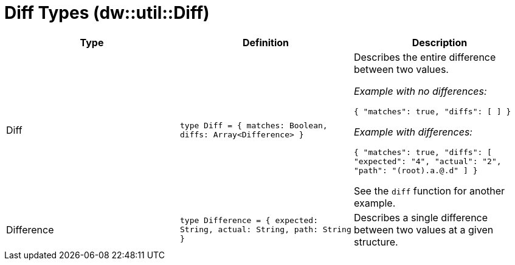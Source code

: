 = Diff Types (dw::util::Diff)

|===
| Type | Definition | Description

| Diff
| `type Diff = { matches: Boolean, diffs: Array<Difference&#62; }`
| Describes the entire difference between two values.

_Example with no differences:_

`{ "matches": true, "diffs": [ ] }`

_Example with differences:_

`{ "matches": true, "diffs": [ "expected": "4", "actual": "2", "path": "(root).a.@.d" ] }`

See the `diff` function for another example.


| Difference
| `type Difference = { expected: String, actual: String, path: String }`
| Describes a single difference between two values at a given structure.

|===